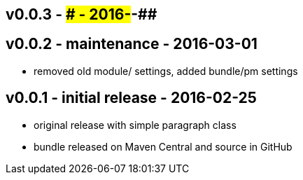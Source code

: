 v0.0.3 - ### - 2016-##-##
-------------------------


v0.0.2 - maintenance - 2016-03-01
---------------------------------
* removed old module/ settings, added bundle/pm settings

v0.0.1 - initial release - 2016-02-25
-------------------------------------
* original release with simple paragraph class
* bundle released on Maven Central and source in GitHub
